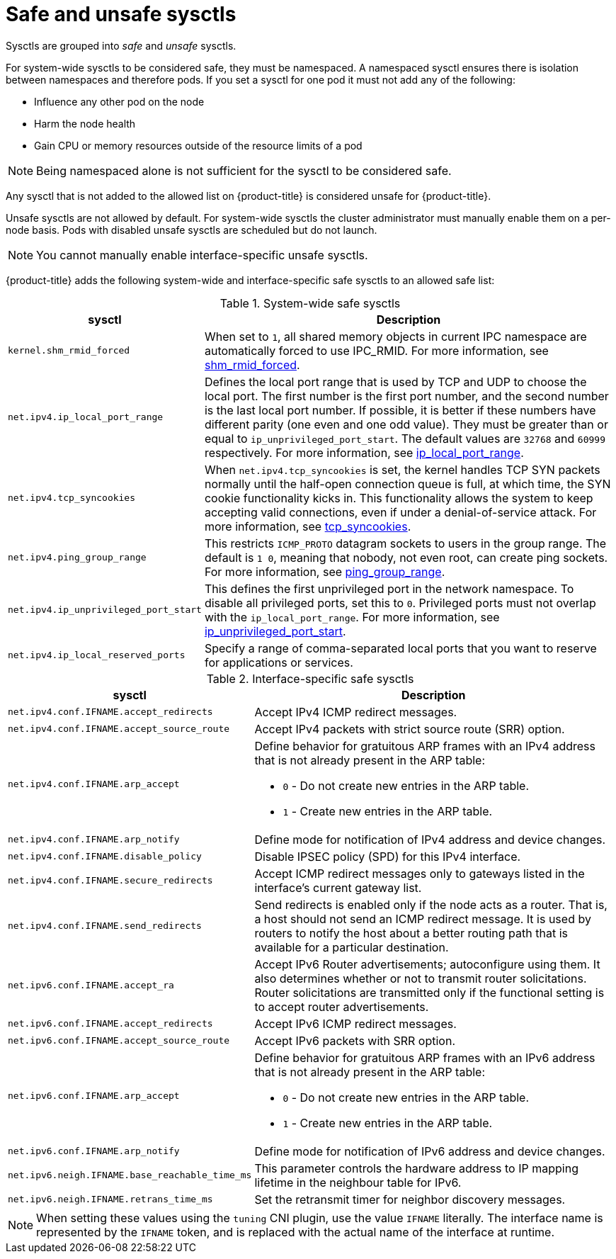 // Module included in the following assemblies:
//
// * nodes/containers/nodes-containers-sysctls.adoc

:_mod-docs-content-type: REFERENCE
[id="safe_and_unsafe_sysctls_{context}"]
= Safe and unsafe sysctls

Sysctls are grouped into _safe_ and _unsafe_ sysctls.

For system-wide sysctls to be considered safe, they must be namespaced. A namespaced sysctl ensures there is isolation between namespaces and therefore pods. If you set a sysctl for one pod it must not add any of the following:

- Influence any other pod on the node
- Harm the node health
- Gain CPU or memory resources outside of the resource limits of a pod

[NOTE]
====
Being namespaced alone is not sufficient for the sysctl to be considered safe.
====
Any sysctl that is not added to the allowed list on {product-title} is considered unsafe for {product-title}.

Unsafe sysctls are not allowed by default. For system-wide sysctls the cluster administrator must manually enable them on a per-node basis. Pods with disabled unsafe sysctls are scheduled but do not launch.

[NOTE]
====
You cannot manually enable interface-specific unsafe sysctls.
====

{product-title} adds the following system-wide and interface-specific safe sysctls to an allowed safe list:

.System-wide safe sysctls
[cols="30%,70%",options="header"]
|===
| sysctl | Description

| `kernel.shm_rmid_forced`
a|When set to `1`, all shared memory objects in current IPC namespace are automatically forced to use IPC_RMID. For more information, see link:https://docs.kernel.org/admin-guide/sysctl/kernel.html?highlight=shm_rmid_forced#shm-rmid-forced[shm_rmid_forced].

| `net.ipv4.ip_local_port_range`
a| Defines the local port range that is used by TCP and UDP to choose the local port. The first number is the first port number, and the second number is the last local port number. If possible, it is better if these numbers have different parity (one even and one odd value). They must be greater than or equal to `ip_unprivileged_port_start`. The default values are `32768` and `60999` respectively. For more information, see link:https://docs.kernel.org/networking/ip-sysctl.html?highlight=ip_local_port_range#ip-variables[ip_local_port_range].

| `net.ipv4.tcp_syncookies`
|When `net.ipv4.tcp_syncookies` is set, the kernel handles TCP SYN packets normally until the
half-open connection queue is full, at which time, the SYN cookie functionality kicks in. This functionality allows the system to keep accepting valid connections, even if under a denial-of-service attack. For more information, see link:https://docs.kernel.org/networking/ip-sysctl.html?highlight=tcp_syncookies#tcp-variables[tcp_syncookies].

| `net.ipv4.ping_group_range`
a| This restricts `ICMP_PROTO` datagram sockets to users in the group range. The default is `1 0`, meaning that nobody, not even root, can create ping sockets. For more information, see link:https://docs.kernel.org/networking/ip-sysctl.html?highlight=ping_group_range#ip-variables[ping_group_range].

| `net.ipv4.ip_unprivileged_port_start`
| This defines the first unprivileged port in the network namespace. To disable all privileged ports, set this to `0`. Privileged ports must not overlap with the `ip_local_port_range`. For more information, see link:https://docs.kernel.org/networking/ip-sysctl.html?highlight=ip_unprivileged_port_start#ip-variables#ip-variables[ip_unprivileged_port_start].

|`net.ipv4.ip_local_reserved_ports`
| Specify a range of comma-separated local ports that you want to reserve for applications or services.
|===


.Interface-specific safe sysctls
[cols="30%,70%",options="header"]
|===
| sysctl | Description

| `net.ipv4.conf.IFNAME.accept_redirects`
a| Accept IPv4 ICMP redirect messages.

| `net.ipv4.conf.IFNAME.accept_source_route`
|Accept IPv4 packets with strict source route (SRR) option.

| `net.ipv4.conf.IFNAME.arp_accept`
a| Define behavior for gratuitous ARP frames with an IPv4 address that is not already present in the ARP table:

* `0` - Do not create new entries in the ARP table.

* `1` - Create new entries in the ARP table.

| `net.ipv4.conf.IFNAME.arp_notify`
| Define mode for notification of IPv4 address and device changes.

| `net.ipv4.conf.IFNAME.disable_policy`
a| Disable IPSEC policy (SPD) for this IPv4 interface.

| `net.ipv4.conf.IFNAME.secure_redirects`
a| Accept ICMP redirect messages only to gateways listed in the interface’s current gateway list.

| `net.ipv4.conf.IFNAME.send_redirects`
| Send redirects is enabled only if the node acts as a router. That is, a host should not send an ICMP redirect message. It is used by routers to notify the host about a better routing path that is available for a particular destination.

| `net.ipv6.conf.IFNAME.accept_ra`
a| Accept IPv6 Router advertisements; autoconfigure using them. It also determines whether or not to transmit router solicitations. Router solicitations are transmitted only if the functional setting is to accept router advertisements.

| `net.ipv6.conf.IFNAME.accept_redirects`
a| Accept IPv6 ICMP redirect messages.

| `net.ipv6.conf.IFNAME.accept_source_route`
a| Accept IPv6 packets with SRR option.

| `net.ipv6.conf.IFNAME.arp_accept`
a| Define behavior for gratuitous ARP frames with an IPv6 address that is not already present in the ARP table:

* `0` - Do not create new entries in the ARP table.

* `1` - Create new entries in the ARP table.

| `net.ipv6.conf.IFNAME.arp_notify`
|  Define mode for notification of IPv6 address and device changes.

| `net.ipv6.neigh.IFNAME.base_reachable_time_ms`
| This parameter controls the hardware address to IP mapping lifetime in the neighbour table for IPv6.

| `net.ipv6.neigh.IFNAME.retrans_time_ms`
| Set the retransmit timer for neighbor discovery messages.
|===

[NOTE]
====
When setting these values using the `tuning` CNI plugin, use the value `IFNAME` literally. The interface name is represented by the `IFNAME` token, and is replaced with the actual name of the interface at runtime.
====
